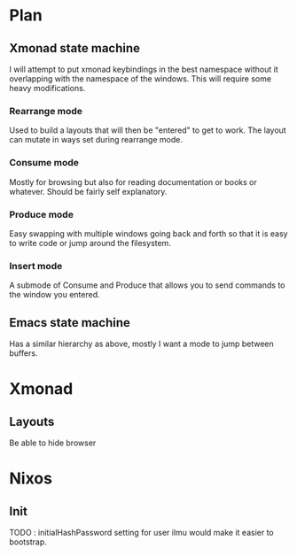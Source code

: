 * Plan
** Xmonad state machine
   I will attempt to put xmonad keybindings in the best namespace without it overlapping with the namespace of the windows. This will require some heavy modifications.
*** Rearrange mode
    Used to build a layouts that will then be "entered" to get to work. The layout can mutate in ways set during rearrange mode.
*** Consume mode
    Mostly for browsing but also for reading documentation or books or whatever. Should be fairly self explanatory.
*** Produce mode
    Easy swapping with multiple windows going back and forth so that it is easy to write code or jump around the filesystem.
*** Insert mode
    A submode of Consume and Produce that allows you to send commands to the window you entered.


** Emacs state machine
   Has a similar hierarchy as above, mostly I want a mode to jump between buffers.
*** 

* Xmonad
** Layouts
   Be able to hide browser
   
* Nixos
** Init
   TODO : initialHashPassword setting for user ilmu would make it easier to bootstrap.

